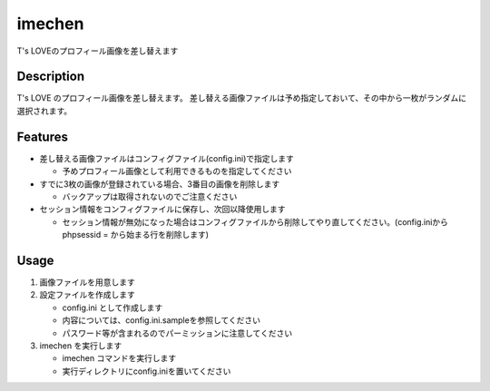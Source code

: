 imechen
==========================

T's LOVEのプロフィール画像を差し替えます

Description
-----------

T's LOVE のプロフィール画像を差し替えます。
差し替える画像ファイルは予め指定しておいて、その中から一枚がランダムに選択されます。

Features
--------

- 差し替える画像ファイルはコンフィグファイル(config.ini)で指定します

  - 予めプロフィール画像として利用できるものを指定してください

- すでに3枚の画像が登録されている場合、3番目の画像を削除します

  - バックアップは取得されないのでご注意ください

- セッション情報をコンフィグファイルに保存し、次回以降使用します

  - セッション情報が無効になった場合はコンフィグファイルから削除してやり直してください。(config.iniから phpsessid = から始まる行を削除します)

Usage
-----

1. 画像ファイルを用意します
2. 設定ファイルを作成します

   - config.ini として作成します
   - 内容については、config.ini.sampleを参照してください
   - パスワード等が含まれるのでパーミッションに注意してください

3. imechen を実行します

   - imechen コマンドを実行します
   - 実行ディレクトリにconfig.iniを置いてください

